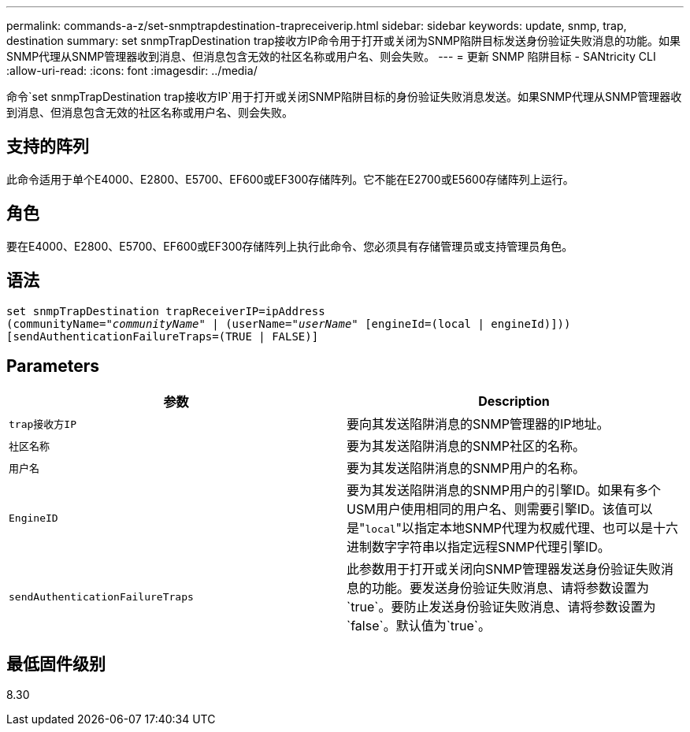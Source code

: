 ---
permalink: commands-a-z/set-snmptrapdestination-trapreceiverip.html 
sidebar: sidebar 
keywords: update, snmp, trap, destination 
summary: set snmpTrapDestination trap接收方IP命令用于打开或关闭为SNMP陷阱目标发送身份验证失败消息的功能。如果SNMP代理从SNMP管理器收到消息、但消息包含无效的社区名称或用户名、则会失败。 
---
= 更新 SNMP 陷阱目标 - SANtricity CLI
:allow-uri-read: 
:icons: font
:imagesdir: ../media/


[role="lead"]
命令`set snmpTrapDestination trap接收方IP`用于打开或关闭SNMP陷阱目标的身份验证失败消息发送。如果SNMP代理从SNMP管理器收到消息、但消息包含无效的社区名称或用户名、则会失败。



== 支持的阵列

此命令适用于单个E4000、E2800、E5700、EF600或EF300存储阵列。它不能在E2700或E5600存储阵列上运行。



== 角色

要在E4000、E2800、E5700、EF600或EF300存储阵列上执行此命令、您必须具有存储管理员或支持管理员角色。



== 语法

[source, cli, subs="+macros"]
----
set snmpTrapDestination trapReceiverIP=ipAddress
(communityName=pass:quotes["_communityName_"] | (userName=pass:quotes["_userName_"] [engineId=(local | engineId)]))
[sendAuthenticationFailureTraps=(TRUE | FALSE)]
----


== Parameters

[cols="2*"]
|===
| 参数 | Description 


 a| 
`trap接收方IP`
 a| 
要向其发送陷阱消息的SNMP管理器的IP地址。



 a| 
`社区名称`
 a| 
要为其发送陷阱消息的SNMP社区的名称。



 a| 
`用户名`
 a| 
要为其发送陷阱消息的SNMP用户的名称。



 a| 
`EngineID`
 a| 
要为其发送陷阱消息的SNMP用户的引擎ID。如果有多个USM用户使用相同的用户名、则需要引擎ID。该值可以是"[.code]``local``"以指定本地SNMP代理为权威代理、也可以是十六进制数字字符串以指定远程SNMP代理引擎ID。



 a| 
`sendAuthenticationFailureTraps`
 a| 
此参数用于打开或关闭向SNMP管理器发送身份验证失败消息的功能。要发送身份验证失败消息、请将参数设置为`true`。要防止发送身份验证失败消息、请将参数设置为`false`。默认值为`true`。

|===


== 最低固件级别

8.30
